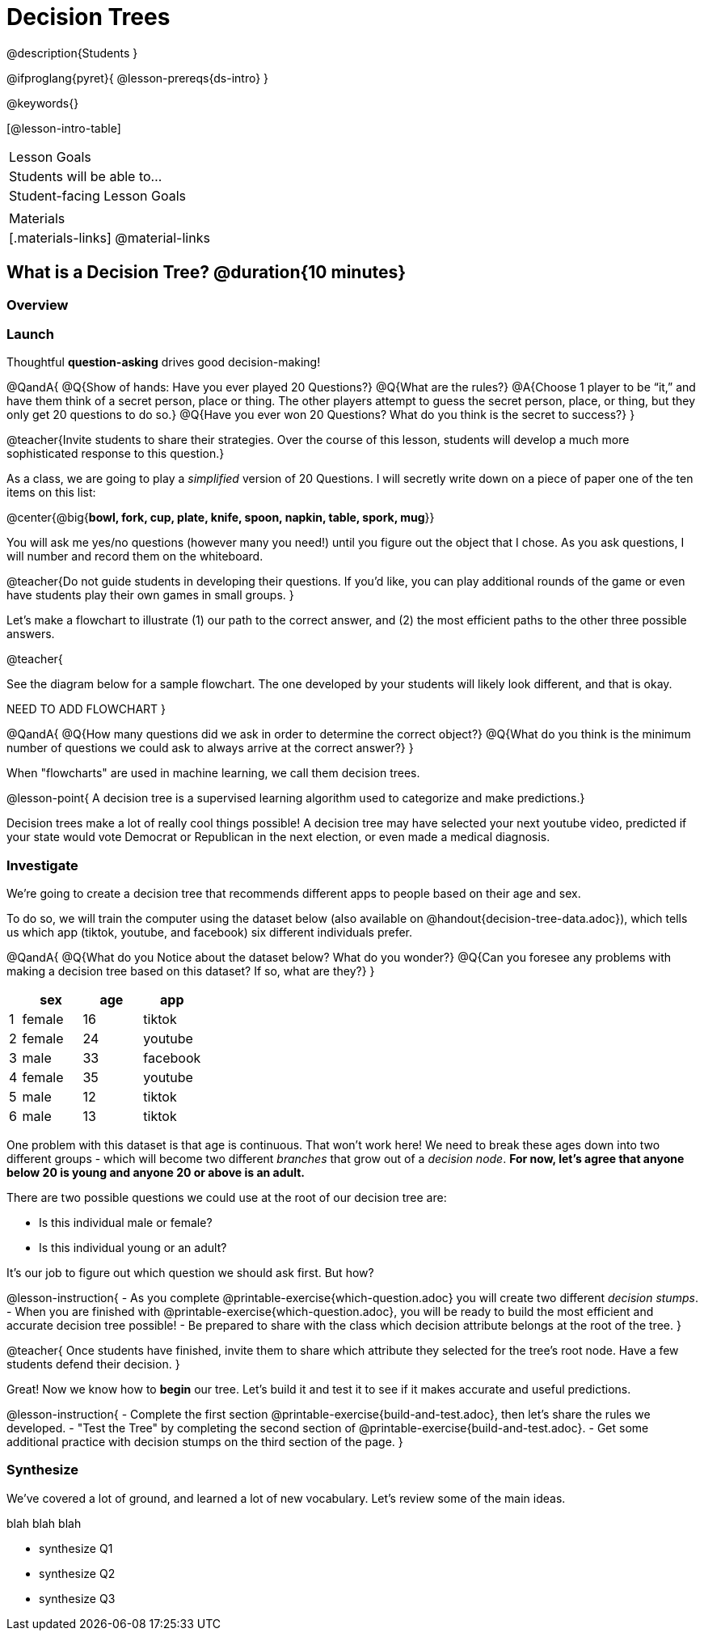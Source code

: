 = Decision Trees

@description{Students }

@ifproglang{pyret}{
@lesson-prereqs{ds-intro}
}

@keywords{}

[@lesson-intro-table]
|===
| Lesson Goals
| Students will be able to...



| Student-facing Lesson Goals
|


| Materials
|[.materials-links]
@material-links


|===

== What is a Decision Tree? @duration{10 minutes}

=== Overview

=== Launch

Thoughtful *question-asking* drives good decision-making!

@QandA{
@Q{Show of hands: Have you ever played 20 Questions?}
@Q{What are the rules?}
@A{Choose 1 player to be “it,” and have them think of a secret person, place or thing. The other players attempt to guess the secret person, place, or thing, but they only get 20 questions to do so.}
@Q{Have you ever won 20 Questions? What do you think is the secret to success?}
}

@teacher{Invite students to share their strategies. Over the course of this lesson, students will develop a much more sophisticated response to this question.}

As a class, we are going to play a __simplified__ version of 20 Questions. I will secretly write down on a piece of paper one of the ten items on this list:

@center{@big{*bowl, fork, cup, plate, knife, spoon, napkin, table, spork, mug*}}

You will ask me yes/no questions (however many you need!) until you figure out the object that I chose. As you ask questions, I will number and record them on the whiteboard.

@teacher{Do not guide students in developing their questions. If you'd like, you can play additional rounds of the game or even have students play their own games in small groups.
}

Let’s make a flowchart to illustrate (1) our path to the correct answer, and (2) the most efficient paths to the other three possible answers.

@teacher{

See the diagram below for a sample flowchart. The one developed by your students will likely look different, and that is okay.

NEED TO ADD FLOWCHART
}

@QandA{
@Q{How many questions did we ask in order to determine the correct object?}
@Q{What do you think is the minimum number of questions we could ask to always arrive at the correct answer?}
}


When "flowcharts" are used in machine learning, we call them decision trees.

@lesson-point{
A decision tree is a supervised learning algorithm used to categorize and make predictions.}

Decision trees make a lot of really cool things possible! A decision tree may have selected your next youtube video, predicted if your state would vote Democrat or Republican in the next election, or even made a medical diagnosis.

=== Investigate

We're going to create a decision tree that recommends different apps to people based on their age and sex.

To do so, we will train the computer using the dataset below (also available on @handout{decision-tree-data.adoc}), which tells us which app (tiktok, youtube, and facebook) six different individuals prefer.

@QandA{
@Q{What do you Notice about the dataset below? What do you wonder?}
@Q{Can you foresee any problems with making a decision tree based on this dataset? If so, what are they?}
}

[cols="1,5,5,5", stripes="none", options="header"]
|===

| 	| sex		| age	| app
| 1 | female 	| 16 	| tiktok
| 2 | female 	| 24	| youtube
| 3 | male		| 33	| facebook
| 4 | female 	| 35	| youtube
| 5 | male 		| 12 	| tiktok
| 6 | male	 	| 13 	| tiktok

|===

One problem with this dataset is that age is continuous. That won’t work here! We need to break these ages down into two different groups - which will become two different __branches__ that grow out of a __decision node__. *For now, let’s agree that anyone below 20 is young and anyone 20 or above is an adult.*

There are two possible questions we could use at the root of our decision tree are:

- Is this individual male or female?
- Is this individual young or an adult?

It’s our job to figure out which question we should ask first. But how?

@lesson-instruction{
- As you complete @printable-exercise{which-question.adoc} you will create two different __decision stumps__.
- When you are finished with @printable-exercise{which-question.adoc}, you will be ready to build the most efficient and accurate decision tree possible!
- Be prepared to share with the class which decision attribute belongs at the root of the tree.
}

@teacher{
Once students have finished, invite them to share which attribute they selected for the tree's root node. Have a few students defend their decision.
}

Great! Now we know how to *begin* our tree. Let's build it and test it to see if it makes accurate and useful predictions.

@lesson-instruction{
- Complete the first section @printable-exercise{build-and-test.adoc}, then let's share the rules we developed.
- "Test the Tree" by completing the second section of @printable-exercise{build-and-test.adoc}.
- Get some additional practice with decision stumps on the third section of the page.
}

=== Synthesize

We've covered a lot of ground, and learned a lot of new vocabulary. Let's review some of the main ideas.

blah blah blah

- synthesize Q1
- synthesize Q2
- synthesize Q3
